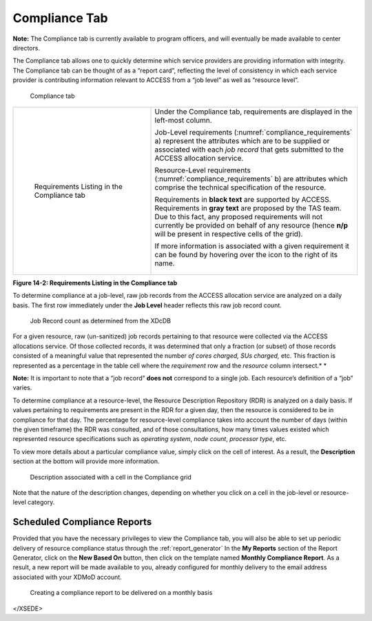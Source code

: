 Compliance Tab
=================

**Note:** The Compliance tab is currently available to program officers,
and will eventually be made available to center directors.

The Compliance tab allows one to quickly determine which service
providers are providing information with integrity. The Compliance tab
can be thought of as a “report card”, reflecting the level of
consistency in which each service provider is contributing information
relevant to ACCESS from a “job level” as well as “resource level”.

.. figure:: ../media/image70.png
   :alt: Compliance tab.png
   :name: compliance_tab

   Compliance tab

.. table::
   :widths: 40 60

   +-----------------------------------+---------------------------------------+
   | .. figure:: ../media/image126.png | Under the Compliance tab,             |
   |    :name: compliance_requirements | requirements are displayed in the     |
   |                                   | left-most column.                     |
   |    Requirements Listing in the    |                                       |
   |    Compliance tab                 | Job-Level requirements                |
   |                                   | (:numref:`compliance_requirements` a) |
   |                                   | represent the attributes              |
   |                                   | which are to be supplied or           |
   |                                   | associated with each *job record*     |
   |                                   | that gets submitted to the ACCESS     |
   |                                   | allocation service.                   |
   |                                   |                                       |
   |                                   | Resource-Level requirements           |
   |                                   | (:numref:`compliance_requirements` b) |
   |                                   | are attributes which comprise the     |
   |                                   | technical specification of the        |
   |                                   | resource.                             |
   |                                   |                                       |
   |                                   | Requirements in **black text** are    |
   |                                   | supported by ACCESS. Requirements in  |
   |                                   | **gray text** are proposed by the TAS |
   |                                   | team. Due to this fact, any proposed  |
   |                                   | requirements will not currently be    |
   |                                   | provided on behalf of any resource    |
   |                                   | (hence **n/p** will be present in     |
   |                                   | respective cells of the grid).        |
   |                                   |                                       |
   |                                   | If more information is associated     |
   |                                   | with a given requirement it can be    |
   |                                   | found by hovering over the |image57|  |
   |                                   | icon to the right of its name.        |
   |                                   |                                       |
   |                                   | .. figure:: ../media/image4.png       |
   |                                   |    :width: 3.70833in                  |
   |                                   |    :height: 0.54167in                 |
   +-----------------------------------+---------------------------------------+

.. |image57| image:: ../media/image30.png
   :width: 0.19792in
   :height: 0.22917in

**Figure 14-2: Requirements Listing in the Compliance tab**

To determine compliance at a job-level, raw job records from the ACCESS
allocation service are analyzed on a daily basis. The first row
immediately under the **Job Level** header reflects this raw job record
count.

.. figure:: ../media/image81.png
   :name: compliance_job_record_count

   Job Record count as determined from the XDcDB

For a given resource, raw (un-sanitized) job records pertaining to that
resource were collected via the ACCESS allocations service. Of those
collected records, it was determined that only a fraction (or subset) of
those records consisted of a meaningful value that represented the
number *of cores charged,* *SUs charged,* etc. This fraction is
represented as a percentage in the table cell where the *requirement*
row and the *resource* column intersect.\ *
*

**Note:** It is important to note that a “job record” **does not**
correspond to a single job. Each resource’s definition of a “job”
varies.

To determine compliance at a resource-level, the Resource Description
Repository (RDR) is analyzed on a daily basis. If values pertaining to
requirements are present in the RDR for a given day, then the resource
is considered to be in compliance for that day. The percentage for
resource-level compliance takes into account the number of days (within
the given timeframe) the RDR was consulted, and of those consultations,
how many times values existed which represented resource specifications
such as *operating system*, *node count*, *processor type*, etc.

To view more details about a particular compliance value, simply click
on the cell of interest. As a result, the **Description** section at the
bottom will provide more information.

.. figure:: ../media/image121.png
   :name: compliance_description

   Description associated with a cell in the Compliance grid

Note that the nature of the description changes, depending on whether
you click on a cell in the job-level or resource-level category.

Scheduled Compliance Reports
---------------------------------

Provided that you have the necessary privileges to view the Compliance
tab, you will also be able to set up periodic delivery of resource
compliance status through the :ref:`report_generator`
In the **My Reports** section of the Report Generator, click on the
**New Based On** button, then click on the template named **Monthly
Compliance Report**. As a result, a new report will be made available to
you, already configured for monthly delivery to the email address
associated with your XDMoD account.

.. figure:: ../media/image24.png
   :name: compliance_create_scheduled_report

   Creating a compliance report to be delivered on a monthly basis

</XSEDE>
